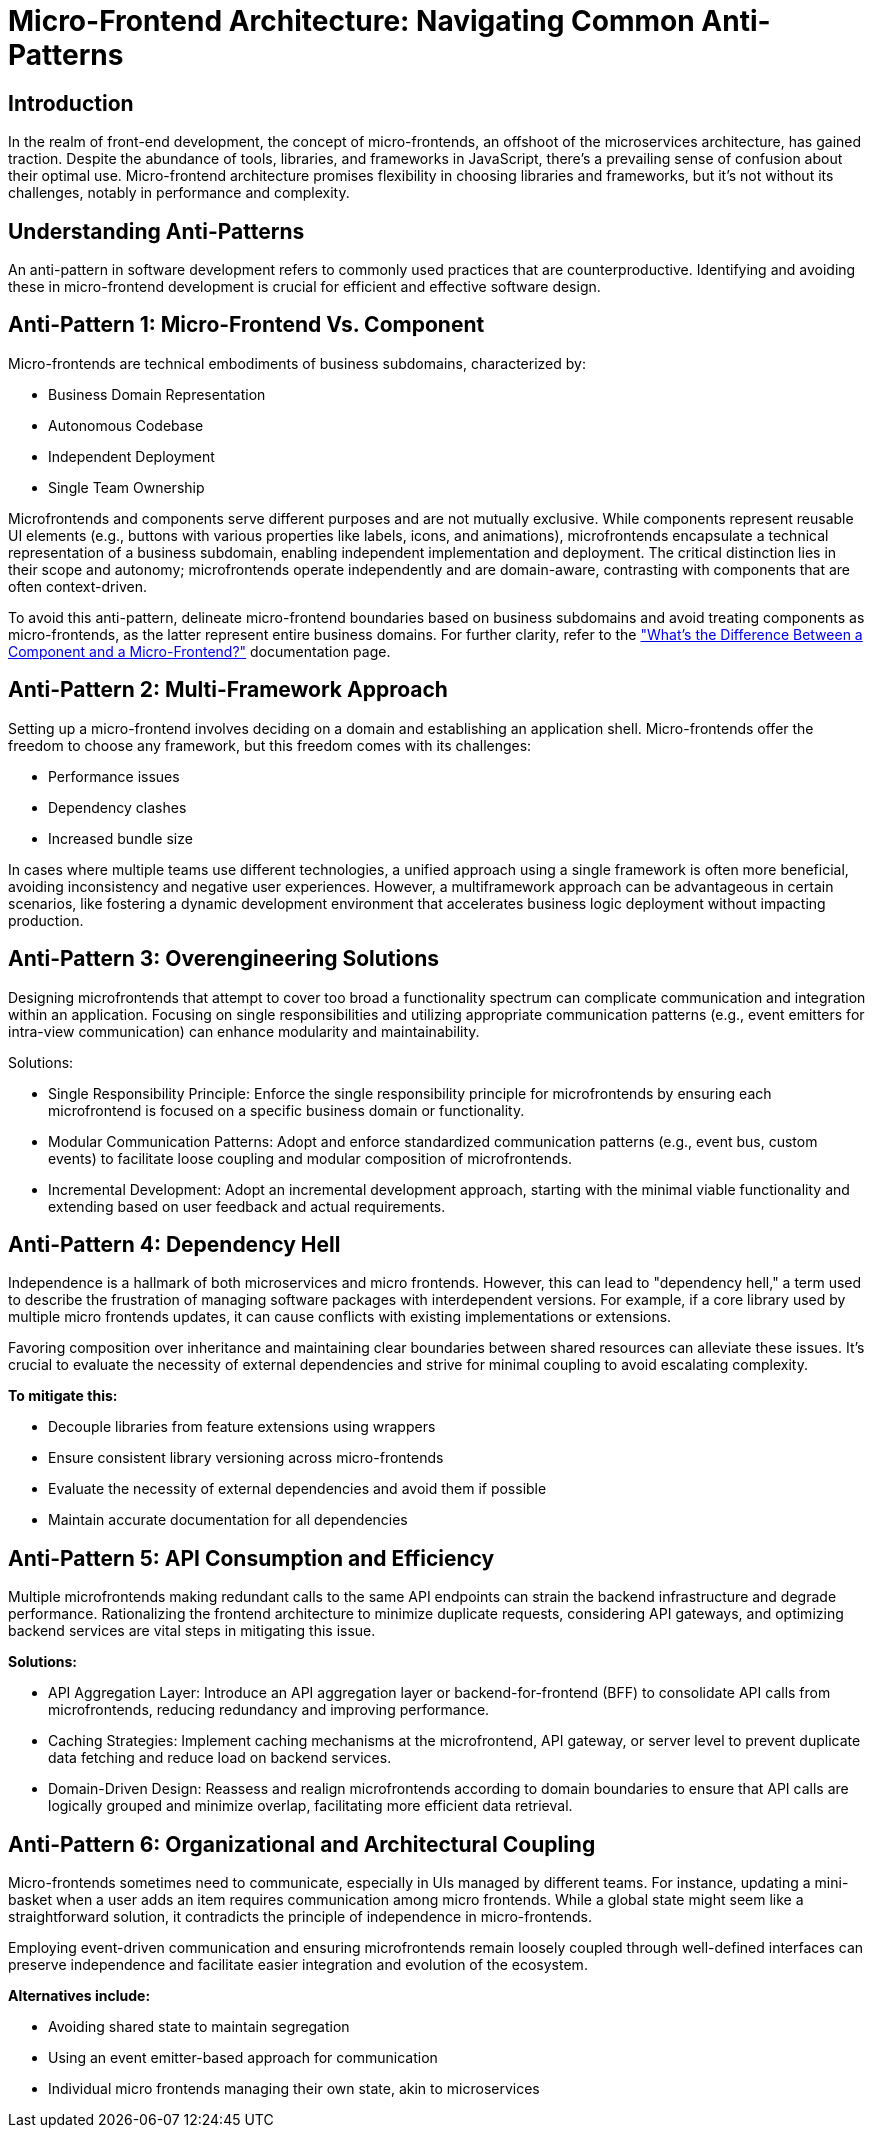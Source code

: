 = Micro-Frontend Architecture: Navigating Common Anti-Patterns

== Introduction

In the realm of front-end development, the concept of micro-frontends, an offshoot of the microservices architecture, has gained traction. Despite the abundance of tools, libraries, and frameworks in JavaScript, there's a prevailing sense of confusion about their optimal use. Micro-frontend architecture promises flexibility in choosing libraries and frameworks, but it's not without its challenges, notably in performance and complexity.

== Understanding Anti-Patterns

An anti-pattern in software development refers to commonly used practices that are counterproductive. Identifying and avoiding these in micro-frontend development is crucial for efficient and effective software design.

== Anti-Pattern 1: Micro-Frontend Vs. Component

Micro-frontends are technical embodiments of business subdomains, characterized by:

* Business Domain Representation
* Autonomous Codebase
* Independent Deployment
* Single Team Ownership

Microfrontends and components serve different purposes and are not mutually exclusive. While components represent reusable UI elements (e.g., buttons with various properties like labels, icons, and animations), microfrontends encapsulate a technical representation of a business subdomain, enabling independent implementation and deployment. The critical distinction lies in their scope and autonomy; microfrontends operate independently and are domain-aware, contrasting with components that are often context-driven.

To avoid this anti-pattern, delineate micro-frontend boundaries based on business subdomains and avoid treating components as micro-frontends, as the latter represent entire business domains. For further clarity, refer to the xref:concepts/component-vs-mf.adoc["What's the Difference Between a Component and a Micro-Frontend?"] documentation page.

== Anti-Pattern 2: Multi-Framework Approach

Setting up a micro-frontend involves deciding on a domain and establishing an application shell. Micro-frontends offer the freedom to choose any framework, but this freedom comes with its challenges:

* Performance issues
* Dependency clashes
* Increased bundle size

In cases where multiple teams use different technologies, a unified approach using a single framework is often more beneficial, avoiding inconsistency and negative user experiences. However, a multiframework approach can be advantageous in certain scenarios, like fostering a dynamic development environment that accelerates business logic deployment without impacting production.

== Anti-Pattern 3: Overengineering Solutions

Designing microfrontends that attempt to cover too broad a functionality spectrum can complicate communication and integration within an application. Focusing on single responsibilities and utilizing appropriate communication patterns (e.g., event emitters for intra-view communication) can enhance modularity and maintainability.

Solutions:

* Single Responsibility Principle: Enforce the single responsibility principle for microfrontends by ensuring each microfrontend is focused on a specific business domain or functionality.
* Modular Communication Patterns: Adopt and enforce standardized communication patterns (e.g., event bus, custom events) to facilitate loose coupling and modular composition of microfrontends.
* Incremental Development: Adopt an incremental development approach, starting with the minimal viable functionality and extending based on user feedback and actual requirements.

== Anti-Pattern 4: Dependency Hell

Independence is a hallmark of both microservices and micro frontends. However, this can lead to "dependency hell," a term used to describe the frustration of managing software packages with interdependent versions. For example, if a core library used by multiple micro frontends updates, it can cause conflicts with existing implementations or extensions. 

Favoring composition over inheritance and maintaining clear boundaries between shared resources can alleviate these issues. It's crucial to evaluate the necessity of external dependencies and strive for minimal coupling to avoid escalating complexity. 

*To mitigate this:*

* Decouple libraries from feature extensions using wrappers
* Ensure consistent library versioning across micro-frontends
* Evaluate the necessity of external dependencies and avoid them if possible
* Maintain accurate documentation for all dependencies

== Anti-Pattern 5: API Consumption and Efficiency

Multiple microfrontends making redundant calls to the same API endpoints can strain the backend infrastructure and degrade performance. Rationalizing the frontend architecture to minimize duplicate requests, considering API gateways, and optimizing backend services are vital steps in mitigating this issue.

*Solutions:*

* API Aggregation Layer: Introduce an API aggregation layer or backend-for-frontend (BFF) to consolidate API calls from microfrontends, reducing redundancy and improving performance.
* Caching Strategies: Implement caching mechanisms at the microfrontend, API gateway, or server level to prevent duplicate data fetching and reduce load on backend services.
* Domain-Driven Design: Reassess and realign microfrontends according to domain boundaries to ensure that API calls are logically grouped and minimize overlap, facilitating more efficient data retrieval.

== Anti-Pattern 6: Organizational and Architectural Coupling

Micro-frontends sometimes need to communicate, especially in UIs managed by different teams. For instance, updating a mini-basket when a user adds an item requires communication among micro frontends. While a global state might seem like a straightforward solution, it contradicts the principle of independence in micro-frontends. 

Employing event-driven communication and ensuring microfrontends remain loosely coupled through well-defined interfaces can preserve independence and facilitate easier integration and evolution of the ecosystem.

*Alternatives include:*

* Avoiding shared state to maintain segregation
* Using an event emitter-based approach for communication
* Individual micro frontends managing their own state, akin to microservices
